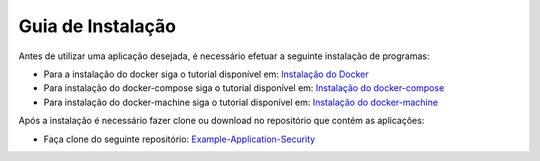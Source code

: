 Guia de Instalação
==================

Antes de utilizar uma aplicação desejada, é necessário efetuar a seguinte instalação de programas:

- Para a instalação do docker siga o tutorial disponível em: `Instalação do Docker <https://www.digitalocean.com/community/tutorials/como-instalar-e-usar-o-docker-no-ubuntu-16-04-pt>`_

- Para instalação do docker-compose siga o tutorial disponível em: `Instalação do docker-compose <https://www.digitalocean.com/community/tutorials/how-to-install-docker-compose-on-ubuntu-16-04>`_

- Para instalação do docker-machine siga o tutorial disponível em: `Instalação do docker-machine <https://www.digitalocean.com/community/tutorials/how-to-provision-and-manage-remote-docker-hosts-with-docker-machine-on-ubuntu-16-04>`_

Após a instalação é necessário fazer clone ou download no repositório que contém as aplicações:

- Faça clone do seguinte repositório: `Example-Application-Security <https://IreneGinani@projetos.imd.ufrn.br/SmartMetropolis-InfraestruturaGroup/SGeoL-Docker.git>`_



